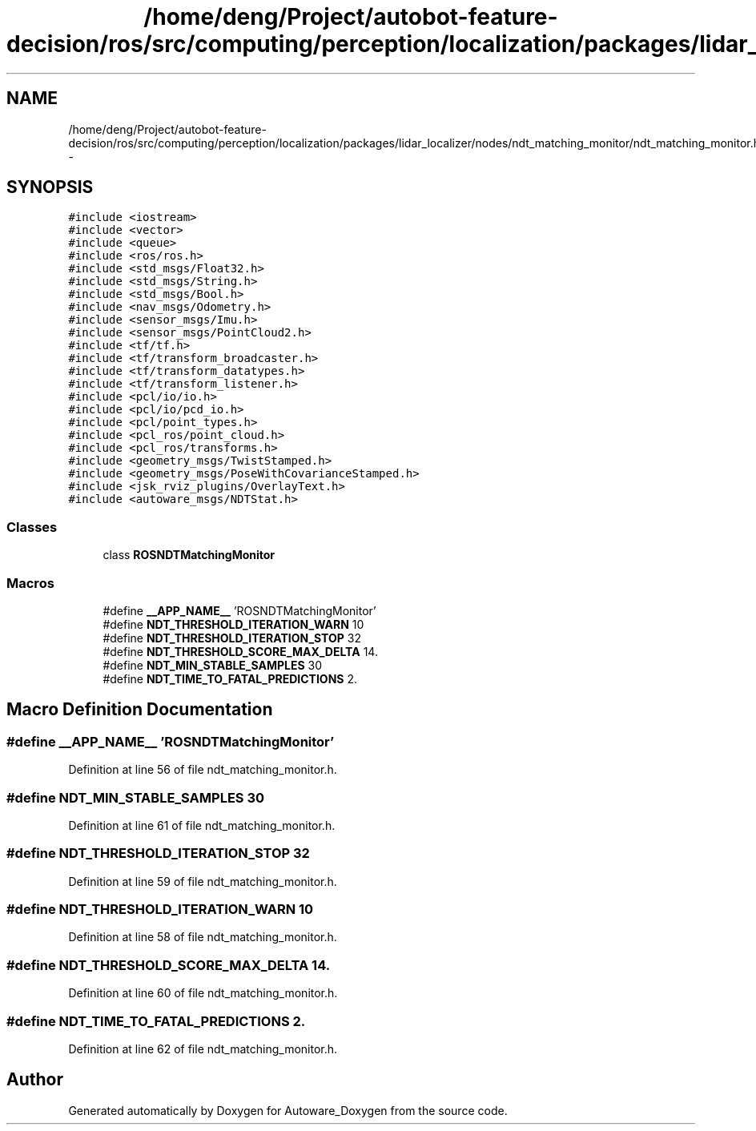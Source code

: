 .TH "/home/deng/Project/autobot-feature-decision/ros/src/computing/perception/localization/packages/lidar_localizer/nodes/ndt_matching_monitor/ndt_matching_monitor.h" 3 "Fri May 22 2020" "Autoware_Doxygen" \" -*- nroff -*-
.ad l
.nh
.SH NAME
/home/deng/Project/autobot-feature-decision/ros/src/computing/perception/localization/packages/lidar_localizer/nodes/ndt_matching_monitor/ndt_matching_monitor.h \- 
.SH SYNOPSIS
.br
.PP
\fC#include <iostream>\fP
.br
\fC#include <vector>\fP
.br
\fC#include <queue>\fP
.br
\fC#include <ros/ros\&.h>\fP
.br
\fC#include <std_msgs/Float32\&.h>\fP
.br
\fC#include <std_msgs/String\&.h>\fP
.br
\fC#include <std_msgs/Bool\&.h>\fP
.br
\fC#include <nav_msgs/Odometry\&.h>\fP
.br
\fC#include <sensor_msgs/Imu\&.h>\fP
.br
\fC#include <sensor_msgs/PointCloud2\&.h>\fP
.br
\fC#include <tf/tf\&.h>\fP
.br
\fC#include <tf/transform_broadcaster\&.h>\fP
.br
\fC#include <tf/transform_datatypes\&.h>\fP
.br
\fC#include <tf/transform_listener\&.h>\fP
.br
\fC#include <pcl/io/io\&.h>\fP
.br
\fC#include <pcl/io/pcd_io\&.h>\fP
.br
\fC#include <pcl/point_types\&.h>\fP
.br
\fC#include <pcl_ros/point_cloud\&.h>\fP
.br
\fC#include <pcl_ros/transforms\&.h>\fP
.br
\fC#include <geometry_msgs/TwistStamped\&.h>\fP
.br
\fC#include <geometry_msgs/PoseWithCovarianceStamped\&.h>\fP
.br
\fC#include <jsk_rviz_plugins/OverlayText\&.h>\fP
.br
\fC#include <autoware_msgs/NDTStat\&.h>\fP
.br

.SS "Classes"

.in +1c
.ti -1c
.RI "class \fBROSNDTMatchingMonitor\fP"
.br
.in -1c
.SS "Macros"

.in +1c
.ti -1c
.RI "#define \fB__APP_NAME__\fP   'ROSNDTMatchingMonitor'"
.br
.ti -1c
.RI "#define \fBNDT_THRESHOLD_ITERATION_WARN\fP   10"
.br
.ti -1c
.RI "#define \fBNDT_THRESHOLD_ITERATION_STOP\fP   32"
.br
.ti -1c
.RI "#define \fBNDT_THRESHOLD_SCORE_MAX_DELTA\fP   14\&."
.br
.ti -1c
.RI "#define \fBNDT_MIN_STABLE_SAMPLES\fP   30"
.br
.ti -1c
.RI "#define \fBNDT_TIME_TO_FATAL_PREDICTIONS\fP   2\&."
.br
.in -1c
.SH "Macro Definition Documentation"
.PP 
.SS "#define __APP_NAME__   'ROSNDTMatchingMonitor'"

.PP
Definition at line 56 of file ndt_matching_monitor\&.h\&.
.SS "#define NDT_MIN_STABLE_SAMPLES   30"

.PP
Definition at line 61 of file ndt_matching_monitor\&.h\&.
.SS "#define NDT_THRESHOLD_ITERATION_STOP   32"

.PP
Definition at line 59 of file ndt_matching_monitor\&.h\&.
.SS "#define NDT_THRESHOLD_ITERATION_WARN   10"

.PP
Definition at line 58 of file ndt_matching_monitor\&.h\&.
.SS "#define NDT_THRESHOLD_SCORE_MAX_DELTA   14\&."

.PP
Definition at line 60 of file ndt_matching_monitor\&.h\&.
.SS "#define NDT_TIME_TO_FATAL_PREDICTIONS   2\&."

.PP
Definition at line 62 of file ndt_matching_monitor\&.h\&.
.SH "Author"
.PP 
Generated automatically by Doxygen for Autoware_Doxygen from the source code\&.
